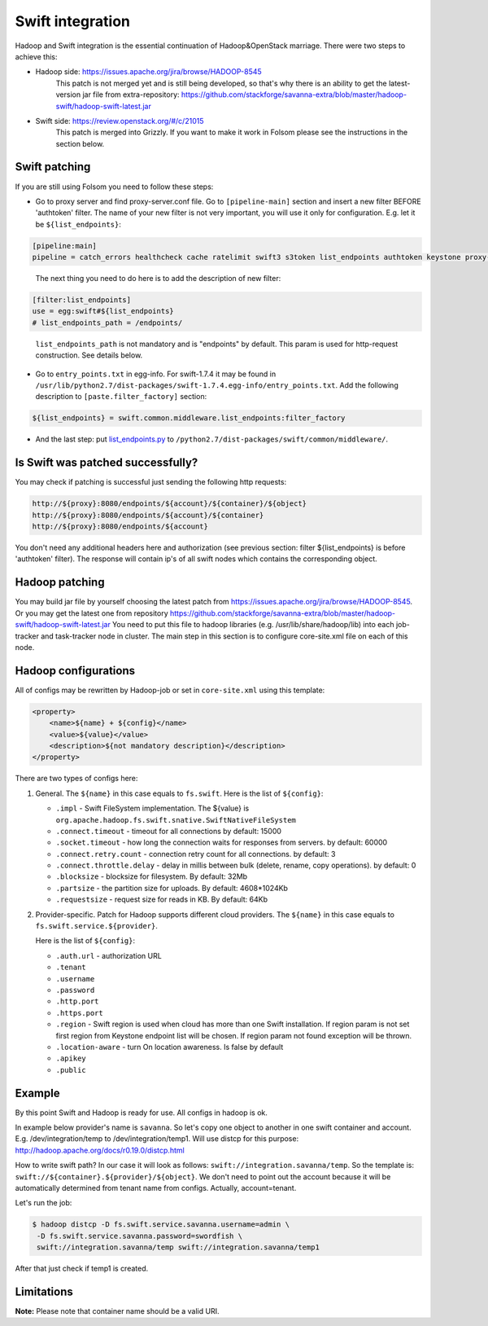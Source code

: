 Swift integration
=================
Hadoop and Swift integration is the essential continuation of Hadoop&OpenStack
marriage. There were two steps to achieve this:

* Hadoop side: https://issues.apache.org/jira/browse/HADOOP-8545
    This patch is not merged yet and is still being developed, so that's why
    there is an ability to get the latest-version jar file from extra-repository:
    https://github.com/stackforge/savanna-extra/blob/master/hadoop-swift/hadoop-swift-latest.jar
* Swift side: https://review.openstack.org/#/c/21015
    This patch is merged into Grizzly. If you want to make it work in Folsom
    please see the instructions in the section below.


Swift patching
--------------
If you are still using Folsom you need to follow these steps:

* Go to proxy server and find proxy-server.conf file. Go to ``[pipeline-main]``
  section and insert a new filter BEFORE 'authtoken' filter. The name of your
  new filter is not very important, you will use it only for configuration.
  E.g. let it be ``${list_endpoints}``:

.. sourcecode:: cfg

    [pipeline:main]
    pipeline = catch_errors healthcheck cache ratelimit swift3 s3token list_endpoints authtoken keystone proxy-server
..

  The next thing you need to do here is to add the description of new filter:

.. sourcecode:: cfg

    [filter:list_endpoints]
    use = egg:swift#${list_endpoints}
    # list_endpoints_path = /endpoints/
..

  ``list_endpoints_path`` is not mandatory and is "endpoints" by default.
  This param is used for http-request construction. See details below.

* Go to ``entry_points.txt`` in egg-info. For swift-1.7.4 it may be found in
  ``/usr/lib/python2.7/dist-packages/swift-1.7.4.egg-info/entry_points.txt``.
  Add the following description to ``[paste.filter_factory]`` section:

.. sourcecode:: cfg

    ${list_endpoints} = swift.common.middleware.list_endpoints:filter_factory

* And the last step: put `list_endpoints.py <https://review.openstack.org/#/c/21015/7/swift/common/middleware/list_endpoints.py>`_
  to ``/python2.7/dist-packages/swift/common/middleware/``.

Is Swift was patched successfully?
----------------------------------
You may check if patching is successful just sending the following http requests:

.. sourcecode:: bash

    http://${proxy}:8080/endpoints/${account}/${container}/${object}
    http://${proxy}:8080/endpoints/${account}/${container}
    http://${proxy}:8080/endpoints/${account}

You don't need any additional headers here and authorization
(see previous section: filter ${list_endpoints} is before 'authtoken' filter).
The response will contain ip's of all swift nodes which contains the corresponding object.


Hadoop patching
---------------
You may build jar file by yourself choosing the latest patch from
https://issues.apache.org/jira/browse/HADOOP-8545. Or you may get the latest
one from repository https://github.com/stackforge/savanna-extra/blob/master/hadoop-swift/hadoop-swift-latest.jar
You need to put this file to hadoop libraries (e.g. /usr/lib/share/hadoop/lib)
into each job-tracker and task-tracker node in cluster. The main step in this
section is to configure core-site.xml file on each of this node.

Hadoop configurations
---------------------
All of configs may be rewritten by Hadoop-job or set in ``core-site.xml``
using this template:

.. sourcecode:: xml

    <property>
        <name>${name} + ${config}</name>
        <value>${value}</value>
        <description>${not mandatory description}</description>
    </property>


There are two types of configs here:

1. General. The ``${name}`` in this case equals to ``fs.swift``. Here is the list of ``${config}``:

   * ``.impl`` - Swift FileSystem implementation. The ${value} is ``org.apache.hadoop.fs.swift.snative.SwiftNativeFileSystem``
   * ``.connect.timeout`` - timeout for all connections by default: 15000
   * ``.socket.timeout`` - how long the connection waits for responses from servers. by default: 60000
   * ``.connect.retry.count`` - connection retry count for all connections. by default: 3
   * ``.connect.throttle.delay`` - delay in millis between bulk (delete, rename, copy operations). by default: 0
   * ``.blocksize`` - blocksize for filesystem. By default: 32Mb
   * ``.partsize`` - the partition size for uploads. By default: 4608*1024Kb
   * ``.requestsize`` - request size for reads in KB. By default: 64Kb



2. Provider-specific. Patch for Hadoop supports different cloud providers.
   The ``${name}`` in this case equals to ``fs.swift.service.${provider}``.

   Here is the list of ``${config}``:

   * ``.auth.url`` - authorization URL
   * ``.tenant``
   * ``.username``
   * ``.password``
   * ``.http.port``
   * ``.https.port``
   * ``.region`` - Swift region is used when cloud has more than one Swift
     installation. If region param is not set first region from Keystone endpoint
     list will be chosen. If region param not found exception will be thrown.
   * ``.location-aware`` - turn On location awareness. Is false by default
   * ``.apikey``
   * ``.public``


Example
-------
By this point Swift and Hadoop is ready for use. All configs in hadoop is ok.

In example below provider's name is ``savanna``. So let's copy one object
to another in one swift container and account. E.g. /dev/integration/temp
to /dev/integration/temp1. Will use distcp for this purpose:
http://hadoop.apache.org/docs/r0.19.0/distcp.html

How to write swift path? In our case it will look as follows: ``swift://integration.savanna/temp``.
So the template is: ``swift://${container}.${provider}/${object}``.
We don't need to point out the account because it will be automatically
determined from tenant name from configs. Actually, account=tenant.

Let's run the job:

.. sourcecode:: console

    $ hadoop distcp -D fs.swift.service.savanna.username=admin \
     -D fs.swift.service.savanna.password=swordfish \
     swift://integration.savanna/temp swift://integration.savanna/temp1

After that just check if temp1 is created.

Limitations
-----------

**Note:** Please note that container name should be a valid URI.
